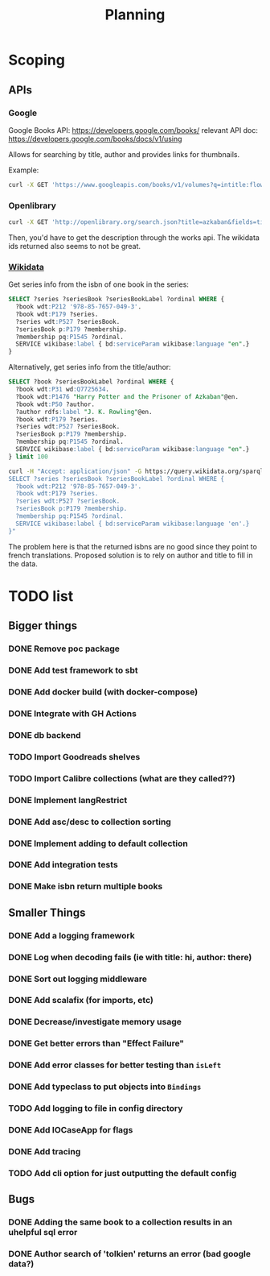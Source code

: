 #+TITLE: Planning

* Scoping

** APIs

*** Google
Google Books API: https://developers.google.com/books/
relevant API doc: https://developers.google.com/books/docs/v1/using

Allows for searching by title, author and provides links for thumbnails.

Example:
#+BEGIN_SRC bash
curl -X GET 'https://www.googleapis.com/books/v1/volumes?q=intitle:flowers+inauthor:keyes'
#+END_SRC

*** Openlibrary

#+BEGIN_SRC bash
curl -X GET 'http://openlibrary.org/search.json?title=azkaban&fields=title,cover_edition_key,author_name,id_wikidata,isbn'
#+END_SRC

Then, you'd have to get the description through the works api.  The wikidata ids returned also seems to not be great.

*** [[https://www.wikidata.org/wiki/Wikidata:SPARQL_tutorial][Wikidata]]

Get series info from the isbn of one book in the series:

#+BEGIN_SRC sql
SELECT ?series ?seriesBook ?seriesBookLabel ?ordinal WHERE {
  ?book wdt:P212 '978-85-7657-049-3'.
  ?book wdt:P179 ?series.
  ?series wdt:P527 ?seriesBook.
  ?seriesBook p:P179 ?membership.
  ?membership pq:P1545 ?ordinal.
  SERVICE wikibase:label { bd:serviceParam wikibase:language "en".}
}
#+END_SRC

Alternatively, get series info from the title/author:

#+BEGIN_SRC sql
SELECT ?book ?seriesBookLabel ?ordinal WHERE {
  ?book wdt:P31 wd:Q7725634.
  ?book wdt:P1476 "Harry Potter and the Prisoner of Azkaban"@en.
  ?book wdt:P50 ?author.
  ?author rdfs:label "J. K. Rowling"@en.
  ?book wdt:P179 ?series.
  ?series wdt:P527 ?seriesBook.
  ?seriesBook p:P179 ?membership.
  ?membership pq:P1545 ?ordinal.
  SERVICE wikibase:label { bd:serviceParam wikibase:language "en".}
} limit 100
#+END_SRC


#+BEGIN_SRC bash
curl -H "Accept: application/json" -G https://query.wikidata.org/sparql --data-urlencode query="
SELECT ?series ?seriesBook ?seriesBookLabel ?ordinal WHERE {
  ?book wdt:P212 '978-85-7657-049-3'.
  ?book wdt:P179 ?series.
  ?series wdt:P527 ?seriesBook.
  ?seriesBook p:P179 ?membership.
  ?membership pq:P1545 ?ordinal.
  SERVICE wikibase:label { bd:serviceParam wikibase:language 'en'.}
}"
#+END_SRC

The problem here is that the returned isbns are no good since they point to french translations.  Proposed solution is to rely on author and title to fill in the data.

* TODO list

** Bigger things  
*** DONE Remove poc package
*** DONE Add test framework to sbt
*** DONE Add docker build (with docker-compose)
*** DONE Integrate with GH Actions
*** DONE db backend
*** TODO Import Goodreads shelves
*** TODO Import Calibre collections (what are they called??)
*** DONE Implement langRestrict
*** DONE Add asc/desc to collection sorting
*** DONE Implement adding to default collection
*** DONE Add integration tests
*** DONE Make isbn return multiple books

** Smaller Things
*** DONE Add a logging framework
*** DONE Log when decoding fails (ie with title: hi, author: there)
*** DONE Sort out logging middleware
*** DONE Add scalafix (for imports, etc)
*** DONE Decrease/investigate memory usage
*** DONE Get better errors than "Effect Failure"
*** DONE Add error classes for better testing than ~isLeft~
*** DONE Add typeclass to put objects into ~Bindings~
*** TODO Add logging to file in config directory
*** DONE Add IOCaseApp for flags
*** DONE Add tracing
*** TODO Add cli option for just outputting the default config

** Bugs
*** DONE Adding the same book to a collection results in an uhelpful sql error
*** DONE Author search of 'tolkien' returns an error (bad google data?)
